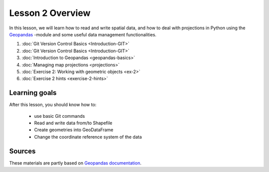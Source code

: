 Lesson 2 Overview
=================

In this lesson, we will learn how to read and write spatial data, and how to deal with projections in Python using the `Geopandas <http://geopandas.org/>`_ -module
and some useful data management functionalities.

1. :doc:`Git Version Control Basics <Introduction-GIT>`
2. :doc:`Git Version Control Basics <Introduction-GIT>`
3. :doc:`Introduction to Geopandas <geopandas-basics>`
4. :doc:`Managing map projections <projections>`
5. :doc:`Exercise 2: Working with geometric objects <ex-2>`
6. :doc:`Exercise 2 hints <exercise-2-hints>`

.. comment
    7. :doc:`More Git hints for the interested reader <more-git-hints>`

Learning goals
--------------

After this lesson, you should know how to:

 - use basic Git commands
 - Read and write data from/to Shapefile
 - Create geometries into GeoDataFrame
 - Change the coordinate reference system of the data

Sources
-------

These materials are partly based on `Geopandas documentation <http://geopandas.org/>`_.
